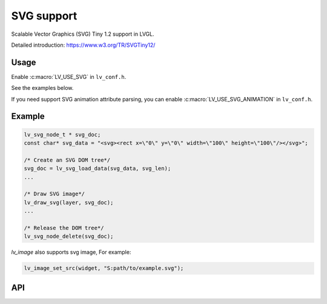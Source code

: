 .. _svg:

==============
SVG support
==============

Scalable Vector Graphics (SVG) Tiny 1.2 support in LVGL.

Detailed introduction: https://www.w3.org/TR/SVGTiny12/

Usage
*****

Enable :c:macro:`LV_USE_SVG` in ``lv_conf.h``.

See the examples below.

If you need support SVG animation attribute parsing,
you can enable :c:macro:`LV_USE_SVG_ANIMATION` in ``lv_conf.h``.

.. _svg_example:

Example
*******

.. code:: c

    lv_svg_node_t * svg_doc;
    const char* svg_data = "<svg><rect x=\"0\" y=\"0\" width=\"100\" height=\"100\"/></svg>";

    /* Create an SVG DOM tree*/
    svg_doc = lv_svg_load_data(svg_data, svg_len);
    ...

    /* Draw SVG image*/
    lv_draw_svg(layer, svg_doc);
    ...

    /* Release the DOM tree*/
    lv_svg_node_delete(svg_doc);

`lv_image` also supports svg image, For example:

.. code-block:: c

    lv_image_set_src(widget, "S:path/to/example.svg");

.. _svg_api:

API
***


